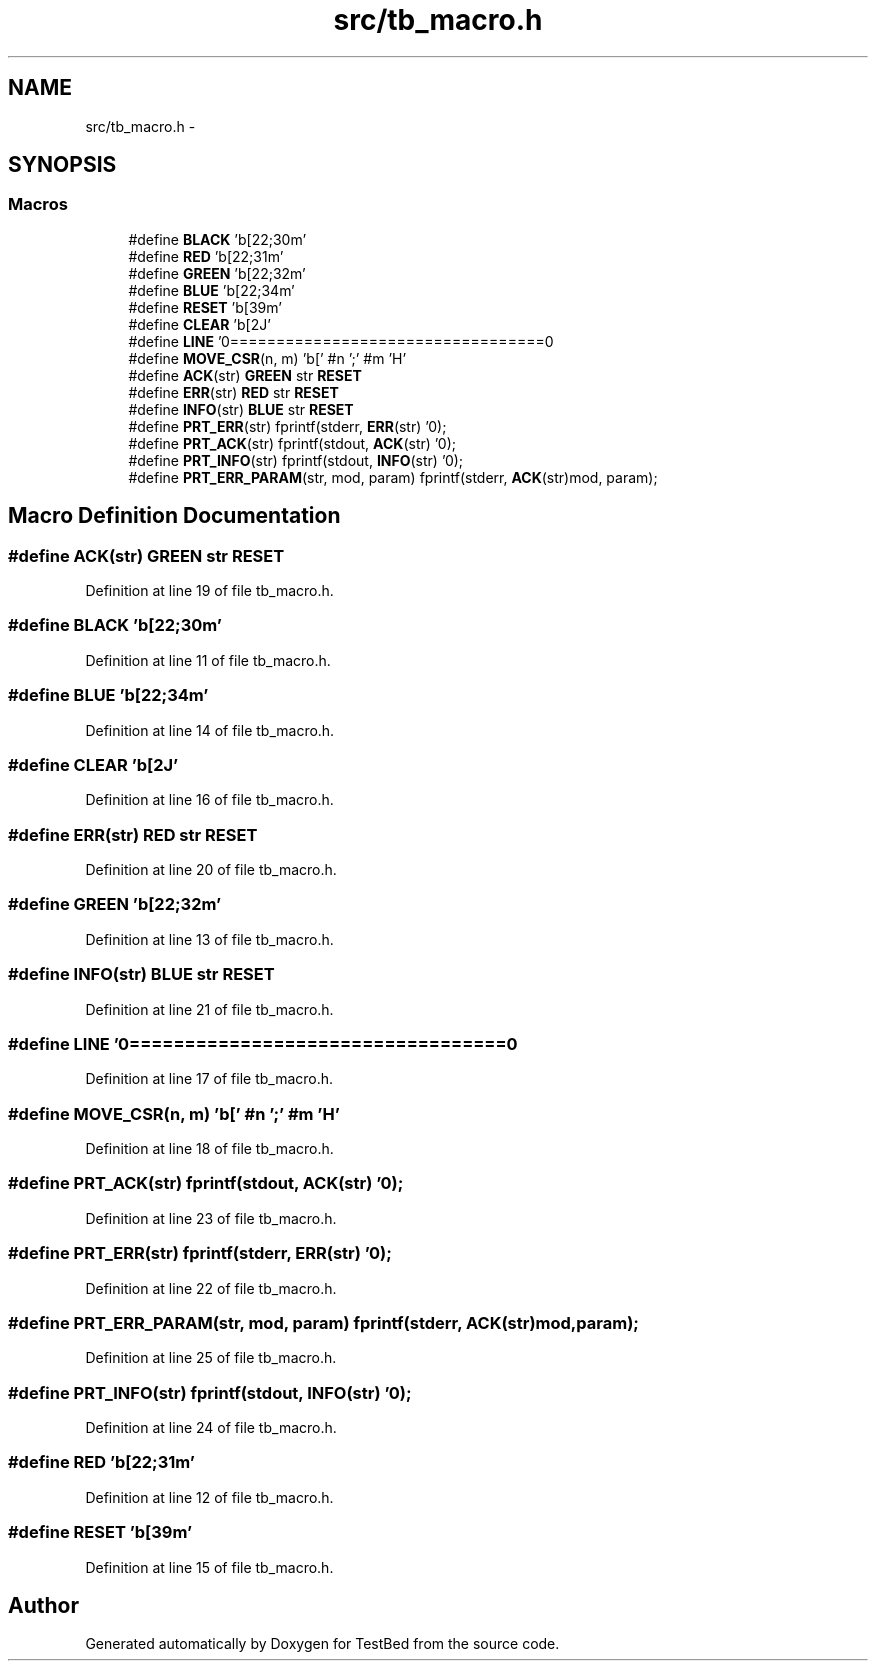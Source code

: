 .TH "src/tb_macro.h" 3 "Tue Jan 21 2014" "Version 0.2" "TestBed" \" -*- nroff -*-
.ad l
.nh
.SH NAME
src/tb_macro.h \- 
.SH SYNOPSIS
.br
.PP
.SS "Macros"

.in +1c
.ti -1c
.RI "#define \fBBLACK\fP   '\\x1b[22;30m'"
.br
.ti -1c
.RI "#define \fBRED\fP   '\\x1b[22;31m'"
.br
.ti -1c
.RI "#define \fBGREEN\fP   '\\x1b[22;32m'"
.br
.ti -1c
.RI "#define \fBBLUE\fP   '\\x1b[22;34m'"
.br
.ti -1c
.RI "#define \fBRESET\fP   '\\x1b[39m'"
.br
.ti -1c
.RI "#define \fBCLEAR\fP   '\\x1b[2J'"
.br
.ti -1c
.RI "#define \fBLINE\fP   '\\n===================================\\n'"
.br
.ti -1c
.RI "#define \fBMOVE_CSR\fP(n, m)   '\\x1b[' #n ';' #m 'H'"
.br
.ti -1c
.RI "#define \fBACK\fP(str)   \fBGREEN\fP str \fBRESET\fP"
.br
.ti -1c
.RI "#define \fBERR\fP(str)   \fBRED\fP str \fBRESET\fP"
.br
.ti -1c
.RI "#define \fBINFO\fP(str)   \fBBLUE\fP str \fBRESET\fP"
.br
.ti -1c
.RI "#define \fBPRT_ERR\fP(str)   fprintf(stderr, \fBERR\fP(str) '\\n');"
.br
.ti -1c
.RI "#define \fBPRT_ACK\fP(str)   fprintf(stdout, \fBACK\fP(str) '\\n');"
.br
.ti -1c
.RI "#define \fBPRT_INFO\fP(str)   fprintf(stdout, \fBINFO\fP(str) '\\n');"
.br
.ti -1c
.RI "#define \fBPRT_ERR_PARAM\fP(str, mod, param)   fprintf(stderr, \fBACK\fP(str)mod, param);"
.br
.in -1c
.SH "Macro Definition Documentation"
.PP 
.SS "#define ACK(str)   \fBGREEN\fP str \fBRESET\fP"

.PP
Definition at line 19 of file tb_macro\&.h\&.
.SS "#define BLACK   '\\x1b[22;30m'"

.PP
Definition at line 11 of file tb_macro\&.h\&.
.SS "#define BLUE   '\\x1b[22;34m'"

.PP
Definition at line 14 of file tb_macro\&.h\&.
.SS "#define CLEAR   '\\x1b[2J'"

.PP
Definition at line 16 of file tb_macro\&.h\&.
.SS "#define ERR(str)   \fBRED\fP str \fBRESET\fP"

.PP
Definition at line 20 of file tb_macro\&.h\&.
.SS "#define GREEN   '\\x1b[22;32m'"

.PP
Definition at line 13 of file tb_macro\&.h\&.
.SS "#define INFO(str)   \fBBLUE\fP str \fBRESET\fP"

.PP
Definition at line 21 of file tb_macro\&.h\&.
.SS "#define LINE   '\\n===================================\\n'"

.PP
Definition at line 17 of file tb_macro\&.h\&.
.SS "#define MOVE_CSR(n, m)   '\\x1b[' #n ';' #m 'H'"

.PP
Definition at line 18 of file tb_macro\&.h\&.
.SS "#define PRT_ACK(str)   fprintf(stdout, \fBACK\fP(str) '\\n');"

.PP
Definition at line 23 of file tb_macro\&.h\&.
.SS "#define PRT_ERR(str)   fprintf(stderr, \fBERR\fP(str) '\\n');"

.PP
Definition at line 22 of file tb_macro\&.h\&.
.SS "#define PRT_ERR_PARAM(str, mod, param)   fprintf(stderr, \fBACK\fP(str)mod, param);"

.PP
Definition at line 25 of file tb_macro\&.h\&.
.SS "#define PRT_INFO(str)   fprintf(stdout, \fBINFO\fP(str) '\\n');"

.PP
Definition at line 24 of file tb_macro\&.h\&.
.SS "#define RED   '\\x1b[22;31m'"

.PP
Definition at line 12 of file tb_macro\&.h\&.
.SS "#define RESET   '\\x1b[39m'"

.PP
Definition at line 15 of file tb_macro\&.h\&.
.SH "Author"
.PP 
Generated automatically by Doxygen for TestBed from the source code\&.
